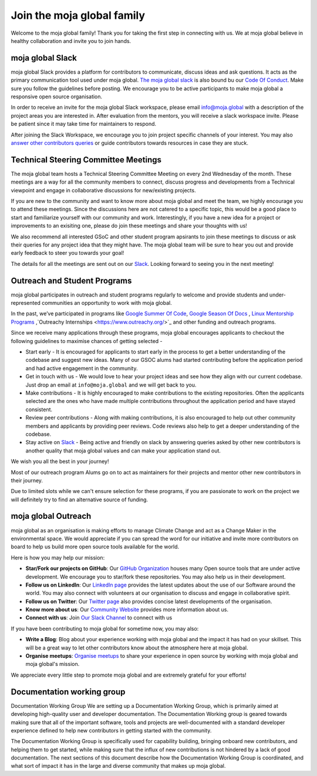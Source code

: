 Join the moja global family
###########################

Welcome to the moja global family! Thank you for taking the first step in connecting with us. We at moja global believe in healthy collaboration and invite you to join hands.

moja global Slack
=================

moja global Slack provides a platform for contributors to communicate, discuss ideas and ask questions. It acts as the primary communication tool used under moja global. `The moja global slack <https://www.google.com/url?q=https://join.slack.com/t/mojaglobal/shared_invite/zt-o6ta1ug0-rVLjAo460~d7JbZ~HpFFtw&sa=D&source=editors&ust=1633078795555000&usg=AFQjCNFbieFLALt9IFd9pqxYz1S54wj-Rg>`_ is also bound bu our `Code Of Conduct <contributing/coc.html>`_.
Make sure you follow the guidelines before posting. We encourage you to be active participants to make moja global a responsive open source organisation.

In order to receive an invite for the moja global Slack workspace, please email info@moja.global with a description of the project areas you are interested in. After evaluation from the mentors, you will receive a slack workspace invite. Please be patient since it may take time for maintainers to respond.

After joining the Slack Workspace, we encourage you to join project specific channels of your interest. You may also `answer other contributors queries <contributing/ways_to_contribute.html#answer-user-questions>`_ or guide contributors towards resources in case they are stuck.

Technical Steering Committee Meetings
=====================================

The moja global team hosts a Technical Steering Committee Meeting on every 2nd Wednesday of the month. These meetings are a way for all the community members to connect, discuss progress and developments from a Technical viewpoint and engage in collaborative discussions for new/existing projects.

If you are new to the community and want to know more about moja global and meet the team, we highly encourage you to attend these meetings. Since the discussions here are not catered to a specific topic, this would be a good place to start and familiarize yourself with our community and work.
Interestingly, if you have a new idea for a project or improvements to an exisiting one, please do join these meetings and share your thoughts with us!

We also recommend all interested GSoC and other student program apsirants to join these meetings to discuss or ask their queries for any project idea that they might have. The moja global team will be sure to hear you out and provide early feedback to steer you towards your goal!

The details for all the meetings are sent out on our `Slack <https://mojaglobal.slack.com/>`_. Looking forward to seeing you in the next meeting!

Outreach and Student Programs
=============================

moja global participates in outreach and student programs regularly to welcome and provide students and under-represented communities an opportunity to work with moja global.

In the past, we’ve participated in programs like `Google Summer Of Code <https://developers.google.com/open-source/gsoc/>`_, `Google Season Of Docs <https://developers.google.com/season-of-docs>`_ , `Linux Mentorship Programs <https://people.communitybridge.org/#projects>`_ ,`Outreachy Internships <https://www.outreachy.org/>`_ and other funding and outreach programs.

Since we receive many applications through these programs, moja global encourages applicants to checkout the following guidelines to maximise chances of getting selected -

* Start early - It is encouraged for applicants to start early in the process to get a better understanding of the codebase and suggest new ideas. Many of our GSOC alums had started contributing before the application period and had active engagement in the community.

* Get in touch with us - We would love to hear your project ideas and see how they align with our current codebase. Just drop an email at ``info@moja.global`` and we will get back to you.

* Make contributions - It is highly encouraged to make contributions to the existing repositories. Often the applicants selected are the ones who have made multiple contributions throughout the application period and have stayed consistent.

* Review peer contributions - Along with making contributions, it is also encouraged to help out other community members and applicants by providing peer reviews. Code reviews also help to get a deeper understanding of the codebase.

* Stay active on `Slack <https://mojaglobal.slack.com/>`_ - Being active and friendly on slack by answering queries asked by other new contributors is another quality that moja global values and can make your application stand out.

We wish you all the best in your journey!

Most of our outreach program Alums go on to act as maintainers for their projects and mentor other new contributors in their journey.

Due to limited slots while we can't ensure selection for these programs, if you are passionate to work on the project we will definitely try to find an alternative source of funding.

moja global Outreach
====================

moja global as an organisation is making efforts to manage Climate Change and act as a Change Maker in the environmental space. We would appreciate if you can spread the word for our initiative and invite more contributors on board to help us build more open source tools available for the world.

Here is how you may help our mission:

* **Star/Fork our projects on GitHub**: Our `GitHub Organization <https://github.com/moja-global/>`_ houses many Open source tools that are under active development. We encourage you to star/fork these repositories. You may also help us in their development.
* **Follow us on LinkedIn**: Our `LinkedIn page <https://www.linkedin.com/company/moja-global>`_ provides the latest updates about the use of our Software around the world. You may also connect with volunteers at our organisation to discuss and engage in collaborative spirit.
* **Follow us on Twitter**: Our `Twitter page <https://twitter.com/mojaglobal?lang=en>`_ also provides concise latest developments of the organisation.
* **Know more about us**: Our `Community Website <https://www.outreachy.org/>`_ provides more information about us.
* **Connect with us**: Join `Our Slack Channel <https://www.google.com/url?q=https://join.slack.com/t/mojaglobal/shared_invite/zt-o6ta1ug0-rVLjAo460~d7JbZ~HpFFtw&sa=D&source=editors&ust=1633078795555000&usg=AFQjCNFbieFLALt9IFd9pqxYz1S54wj-Rg>`_ to connect with us

If you have been contributing to moja global for sometime now, you may also:

* **Write a Blog**: Blog about your experience working with moja global and the impact it has had on your skillset. This will be a great way to let other contributors know about the atmosphere here at moja global.
* **Organise meetups**: `Organise meetups <contributing/ways_to_contribute.html#organize-moja-global-events-meetups>`_ to share your experience in open source by working with moja global and moja global's mission.

We appreciate every little step to promote moja global and are extremely grateful for your efforts!

Documentation working group
===========================

Documentation Working Group
We are setting up a Documentation Working Group, which is primarily aimed at developing high-quality user and developer documentation. The Documentation Working group is geared towards making sure that all of the important software, tools and projects are well-documented with a standard developer experience defined to help new contributors in getting started with the community.

The Documentation Working Group is specifically used for capability building, bringing onboard new contributors, and helping them to get started, while making sure that the influx of new contributions is not hindered by a lack of good documentation. The next sections of this document describe how the Documentation Working Group is coordinated, and what sort of impact it has in the large and diverse community that makes up moja global.
